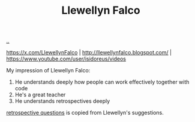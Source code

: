 :PROPERTIES:
:ID: 3aad72b0-3fc1-422c-aab5-5c900974013a
:END:
#+TITLE: Llewellyn Falco

[[file:..][..]]

https://x.com/LlewellynFalco | http://llewellynfalco.blogspot.com/ | https://www.youtube.com/user/isidoreus/videos

My impression of Llewellyn Falco:

1. He understands deeply how people can work effectively together with code
2. He's a great teacher
3. He understands retrospectives deeply

[[id:2c0f985a-954a-4592-a25c-19a8502414e3][retrospective questions]] is copied from Llewellyn's suggestions.
